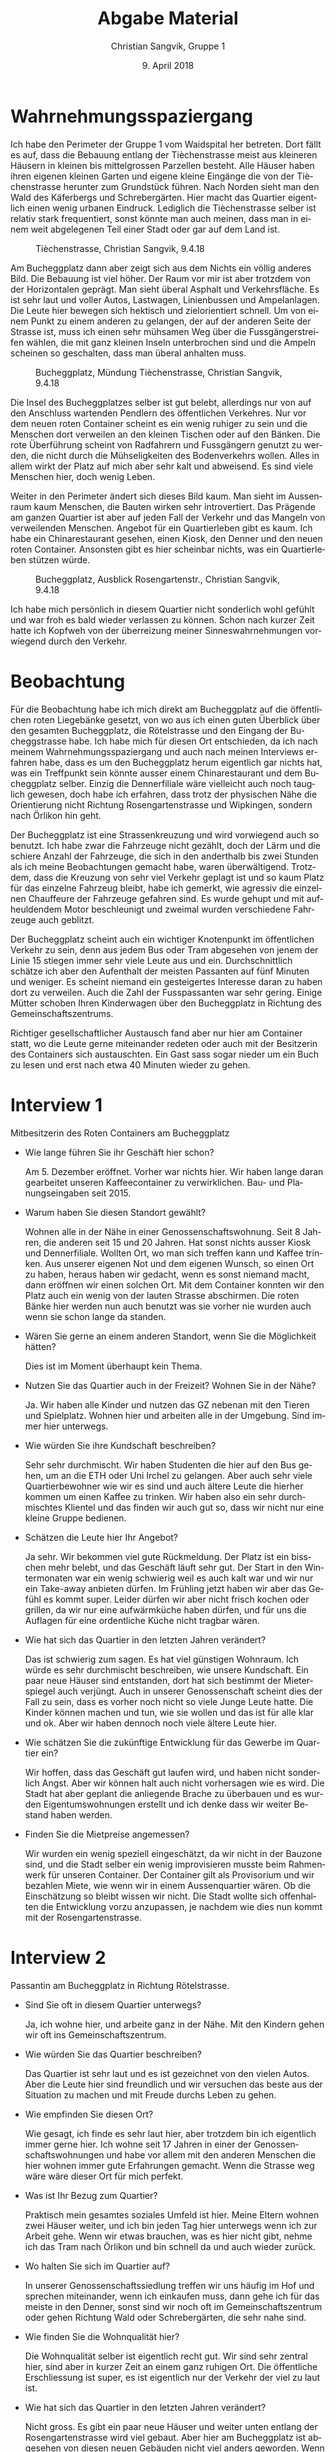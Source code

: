#+LATEX_CLASS: koma-article
#+LATEX_CLASS_OPTIONS: [a4paper,ngerman,11pt]

#+LANGUAGE: de
#+LATEX_HEADER: \usepackage{ngerman}
#+LATEX_HEADER: \usepackage{url}
#+LATEX_HEADER: \usepackage{breakurl}
#+LATEX_HEADER: \addtokomafont{disposition}{\rmfamily}

#+OPTIONS: toc:nil num:0

#+TITLE: Abgabe Material
#+AUTHOR: Christian Sangvik, Gruppe 1
#+DATE: 9. April 2018

  
* Wahrnehmungsspaziergang

  Ich habe den Perimeter der Gruppe 1 vom Waidspital her betreten. Dort fällt es
  auf, dass die Bebauung entlang der Tièchenstrasse meist aus kleineren Häusern
  in kleinen bis mittelgrossen Parzellen besteht. Alle Häuser haben ihren
  eigenen kleinen Garten und eigene kleine Eingänge die von der Tièchenstrasse
  herunter zum Grundstück führen. Nach Norden sieht man den Wald
  des Käferbergs und Schrebergärten. Hier macht das Quartier eigentlich einen
  wenig urbanen Eindruck. Lediglich die Tièchenstrasse selber ist relativ stark
  frequentiert, sonst könnte man auch meinen, dass man in einem weit abgelegenen
  Teil einer Stadt oder gar auf dem Land ist.

  #+ATTR_LATEX: :width \textwidth :placement [H]
  #+CAPTION: Tièchenstrasse, Christian Sangvik, 9.4.18
  [[file:../Bilder/DSC_0522.JPG]]

  Am Bucheggplatz dann aber zeigt sich aus dem Nichts ein völlig anderes
  Bild. Die Bebauung ist viel höher. Der Raum vor mir ist aber trotzdem von der
  Horizontalen geprägt. Man sieht überal Asphalt und Verkehrsfläche. Es ist sehr laut
  und voller Autos, Lastwagen, Linienbussen und Ampelanlagen. Die Leute hier
  bewegen sich hektisch und zielorientiert schnell. Um von einem Punkt zu einem
  anderen zu gelangen, der auf der anderen Seite der Strasse ist, muss ich einen
  sehr mühsamen Weg über die Fussgängerstreifen wählen, die mit ganz kleinen
  Inseln unterbrochen sind und die Ampeln scheinen so geschalten, dass man
  überal anhalten muss.

  #+ATTR_LATEX: :width \textwidth :placement [H]
  #+CAPTION: Bucheggplatz, Mündung Tièchenstrasse, Christian Sangvik, 9.4.18
  [[file:../Bilder/DSC_0533.JPG]]

  Die Insel des Bucheggplatzes selber ist gut belebt, allerdings nur von auf den
  Anschluss wartenden Pendlern des öffentlichen Verkehres. Nur vor dem neuen
  roten Container scheint es ein wenig ruhiger zu sein und die Menschen dort
  verweilen an den kleinen Tischen oder auf den Bänken. Die rote Überführung
  scheint von Radfahrern und Fussgängern genutzt zu werden, die nicht durch die
  Mühseligkeiten des Bodenverkehrs wollen. Alles in allem wirkt der Platz auf
  mich aber sehr kalt und abweisend. Es sind viele Menschen hier, doch wenig
  Leben.

  Weiter in den Perimeter ändert sich dieses Bild kaum. Man sieht im Aussenraum
  kaum Menschen, die Bauten wirken sehr introvertiert. Das Prägende am ganzen
  Quartier ist aber auf jeden Fall der Verkehr und das Mangeln von verweilenden
  Menschen. Angebot für ein Quartierleben gibt es kaum. Ich habe ein
  Chinarestaurant gesehen, einen Kiosk, den Denner und den neuen roten
  Container. Ansonsten gibt es hier scheinbar nichts, was ein Quartierleben
  stützen würde.

  #+ATTR_LATEX: :width \textwidth :placement [H]
  #+CAPTION: Bucheggplatz, Ausblick Rosengartenstr., Christian Sangvik, 9.4.18
  [[file:../Bilder/DSC_0555.JPG]]

  Ich habe mich persönlich in diesem Quartier nicht sonderlich wohl gefühlt und
  war froh es bald wieder verlassen zu können. Schon nach kurzer Zeit hatte ich
  Kopfweh von der überreizung meiner Sinneswahrnehmungen vorwiegend durch den
  Verkehr.
  
* Beobachtung

  Für die Beobachtung habe ich mich direkt am Bucheggplatz auf die öffentlichen
  roten Liegebänke gesetzt, von wo aus ich einen guten Überblick über den
  gesamten Bucheggplatz, die Rötelstrasse und den Eingang der Bucheggstrasse
  habe. Ich habe mich für diesen Ort entschieden, da ich nach meinem
  Wahrnehmungsspaziergang und auch nach meinen Interviews erfahren habe, dass es
  um den Bucheggplatz herum eigentlich gar nichts hat, was ein Treffpunkt sein
  könnte ausser einem Chinarestaurant und dem Bucheggplatz selber. Einzig die
  Dennerfiliale wäre vielleicht auch noch tauglich gewesen, doch habe ich
  erfahren, dass trotz der physischen Nähe die Orientierung nicht Richtung
  Rosengartenstrasse und Wipkingen, sondern nach Örlikon hin geht.

  Der Bucheggplatz ist eine Strassenkreuzung und wird vorwiegend auch so
  benutzt. Ich habe zwar die Fahrzeuge nicht gezählt, doch der Lärm und die
  schiere Anzahl der Fahrzeuge, die sich in den anderthalb bis zwei Stunden als
  ich meine Beobachtungen gemacht habe, waren überwältigend. Trotzdem, dass die
  Kreuzung von sehr viel Verkehr geplagt ist und so kaum Platz für das einzelne
  Fahrzeug bleibt, habe ich gemerkt, wie agressiv die einzelnen Chauffeure der
  Fahrzeuge gefahren sind. Es wurde gehupt und mit aufheuldendem Motor
  beschleunigt und zweimal wurden verschiedene Fahrzeuge auch geblitzt.

  Der Bucheggplatz scheint auch ein wichtiger Knotenpunkt im öffentlichen
  Verkehr zu sein, denn aus jedem Bus oder Tram abgesehen von jenem der Linie 15
  stiegen immer sehr viele Leute aus und ein. Durchschnittlich schätze ich aber
  den Aufenthalt der meisten Passanten auf fünf Minuten und weniger. Es scheint
  niemand ein gesteigertes Interesse daran zu haben dort zu verweilen. Auch die
  Zahl der Fusspassanten war sehr gering. Einige Mütter schoben Ihren
  Kinderwagen über den Bucheggplatz in Richtung des Gemeinschaftszentrums.

  Richtiger gesellschaftlicher Austausch fand aber nur hier am Container statt,
  wo die Leute gerne miteinander redeten oder auch mit der Besitzerin des
  Containers sich austauschten. Ein Gast sass sogar nieder um ein Buch zu lesen
  und erst nach etwa 40 Minuten wieder zu gehen.
  
* Interview 1

  Mitbesitzerin des Roten Containers am Bucheggplatz

  - Wie lange führen Sie ihr Geschäft hier schon?

    Am 5. Dezember eröffnet. Vorher war nichts hier. Wir haben lange daran
    gearbeitet unseren Kaffeecontainer zu verwirklichen. Bau- und
    Planungseingaben seit 2015.

  - Warum haben Sie diesen Standort gewählt?

    Wohnen alle in der Nähe in einer Genossenschaftswohnung. Seit 8 Jahren, die
    anderen seit 15 und 20 Jahren. Hat sonst nichts ausser Kiosk und
    Dennerfiliale. Wollten Ort, wo man sich treffen kann und Kaffee trinken. Aus
    unserer eigenen Not und dem eigenen Wunsch, so einen Ort zu haben, heraus
    haben wir gedacht, wenn es sonst niemand macht, dann eröffnen wir einen
    solchen Ort. Mit dem Container konnten wir den Platz auch ein wenig von der
    lauten Strasse abschirmen. Die roten Bänke hier werden nun auch benutzt was
    sie vorher nie wurden auch wenn sie schon lange da standen.

  - Wären Sie gerne an einem anderen Standort, wenn Sie die Möglichkeit hätten?

    Dies ist im Moment überhaupt kein Thema.

  - Nutzen Sie das Quartier auch in der Freizeit? Wohnen Sie in der Nähe?

    Ja. Wir haben alle Kinder und nutzen das GZ nebenan mit den Tieren und
    Spielplatz. Wohnen hier und arbeiten alle in der Umgebung. Sind immer hier
    unterwegs.

  - Wie würden Sie ihre Kundschaft beschreiben?

    Sehr sehr durchmischt. Wir haben Studenten die hier auf den Bus gehen, um an
    die ETH oder Uni Irchel zu gelangen. Aber auch sehr viele Quartierbewohner
    wie wir es sind und auch ältere Leute die hierher kommen um einen Kaffee zu
    trinken. Wir haben also ein sehr durchmischtes Klientel und das finden wir
    auch gut so, dass wir nicht nur eine kleine Gruppe bedienen.

  - Schätzen die Leute hier Ihr Angebot?

    Ja sehr. Wir bekommen viel gute Rückmeldung. Der Platz ist ein bisschen mehr
    belebt, und das Geschäft läuft sehr gut. Der Start in den Wintermonaten war
    ein wenig schwierig weil es auch kalt war und wir nur ein Take-away anbieten
    dürfen. Im Frühling jetzt haben wir aber das Gefühl es kommt super. Leider
    dürfen wir aber nicht frisch kochen oder grillen, da wir nur eine
    aufwärmküche haben dürfen, und für uns die Auflagen für eine ordentliche
    Küche nicht tragbar wären.

  - Wie hat sich das Quartier in den letzten Jahren verändert?

    Das ist schwierig zum sagen. Es hat viel günstigen Wohnraum. Ich würde es
    sehr durchmischt beschreiben, wie unsere Kundschaft. Ein paar neue Häuser
    sind entstanden, dort hat sich bestimmt der Mieterspiegel auch
    verjüngt. Auch in unserer Genossenschaft scheint dies der Fall zu sein, dass
    es vorher noch nicht so viele Junge Leute hatte. Die Kinder können machen
    und tun, wie sie wollen und das ist für alle klar und ok. Aber wir haben
    dennoch noch viele ältere Leute hier.

  - Wie schätzen Sie die zukünftige Entwicklung für das Gewerbe im Quartier ein?

    Wir hoffen, dass das Geschäft gut laufen wird, und haben nicht sonderlich
    Angst. Aber wir können halt auch nicht vorhersagen wie es wird. Die Stadt
    hat aber geplant die anliegende Brache zu überbauen und es wurden
    Eigentumswohnungen erstellt und ich denke dass wir weiter Bestand haben
    werden.

  - Finden Sie die Mietpreise angemessen?

    Wir wurden ein wenig speziell eingeschätzt, da wir nicht in der Bauzone
    sind, und die Stadt selber ein wenig improvisieren musste beim Rahmenwerk
    für unseren Container. Der Container gilt als Provisorium und wir bezahlen
    Miete, wie wenn wir in einem Aussenquartier wären. Ob die Einschätzung so
    bleibt wissen wir nicht. Die Stadt wollte sich offenhalten die Entwicklung
    vorzu anzupassen, je nachdem wie dies nun kommt mit der Rosengartenstrasse.


* Interview 2

  Passantin am Bucheggplatz in Richtung Rötelstrasse.

  - Sind Sie oft in diesem Quartier unterwegs?

    Ja, ich wohne hier, und arbeite ganz in der Nähe. Mit den Kindern gehen wir
    oft ins Gemeinschaftszentrum.

  - Wie würden Sie das Quartier beschreiben?

    Das Quartier ist sehr laut und es ist gezeichnet von den vielen Autos. Aber
    die Leute hier sind freundlich und wir versuchen das beste aus der Situation
    zu machen und mit Freude durchs Leben zu gehen.

  - Wie empfinden Sie diesen Ort?

    Wie gesagt, ich finde es sehr laut hier, aber trotzdem bin ich eigentlich
    immer gerne hier. Ich wohne seit 17 Jahren in einer der
    Genossenschaftswohnungen und habe vor allem mit den anderen Menschen die
    hier wohnen immer gute Erfahrungen gemacht. Wenn die Strasse weg wäre wäre
    dieser Ort für mich perfekt.

  - Was ist Ihr Bezug zum Quartier?

    Praktisch mein gesamtes soziales Umfeld ist hier. Meine Eltern wohnen zwei
    Häuser weiter, und ich bin jeden Tag hier unterwegs wenn ich zur Arbeit
    gehe. Wenn wir etwas brauchen, was es hier nicht gibt, nehme ich das Tram
    nach Örlikon und bin schnell da und auch wieder zurück.

  - Wo halten Sie sich im Quartier auf?

    In unserer Genossenschaftssiedlung treffen wir uns häufig im Hof und
    sprechen miteinander, wenn ich einkaufen muss, dann gehe ich für das meiste
    in den Denner, sonst sind wir noch oft im Gemeinschaftszentrum oder gehen
    Richtung Wald oder Schrebergärten, die sehr nahe sind.

  - Wie finden Sie die Wohnqualität hier?

    Die Wohnqualität selber ist eigentlich recht gut. Wir sind sehr zentral
    hier, sind aber in kurzer Zeit an einem ganz ruhigen Ort. Die öffentliche
    Erschliessung ist super, es ist eigentlich nur der Verkehr der viel zu laut
    ist.

  - Wie hat sich das Quartier in den letzten Jahren verändert?

    Nicht gross. Es gibt ein paar neue Häuser und weiter unten entlang der
    Rosengartenstrasse wird viel gebaut. Aber hier am Bucheggplatz ist abgesehen
    von diesen neuen Gebäuden nicht viel anders geworden. Wenn es so kommt, wie
    ich es ehrlichgesagt auch hoffe, dass der Privatverkehr durch den Tunnel
    geführt wird wird es nochmal ein wenig ruhiger und können an der
    Rosengartenstrasse dann auch massiv teurere Preise auffahren. Aber hier um
    den Bucheggplatz sind so viele Genossenschaftsbauten, wo wir weiterhin
    günstig wohnen können.

  - Finden Sie ihre Miete angemessen?

    Meine Miete in der Genossenschaft ist sehr angemessen. Aber ich habe auch
    eine Neubauwohnung einer Genossenschaft gesehen, die auch völlig in Ordnung
    ist.

  - Wenn Sie könnten, was würden Sie im Quartier verändern?

    Ich würde die laute Strasse wegmachen (lachend).

  - Welchen Einfluss hat die Rosengartenstrasse auf das Quartier und Ihr Leben?

    Auf den Bucheggplatz hat die Strasse vor allem den Einfluss dass es sehr
    laut ist und sehr ungemütlich. Nicht prinzipiell wegen dem öffentlichen
    Verkehr sondern schon vor Allem wegen dem Privatverkehr. Der meiste Verkehr
    ist kein Zubringer, sondern nur Durchgangsverkehr. Wir hatten

  - Gefällt es Ihnen hier zu wohnen?

    Ja eigentlich sehr. Das Quartier hat viel zu bieten, abgesehen davon dass es
    laut ist. Man ist in sehr kurzer Zeit im Wald und wir haben einen
    Schrebergarten im Waid. Ausserdem ist das GZ super und das Bad Allenmoos ist
    nur zwei Tramstationen entfernt. Wir orientieren uns mehr Richtung Örlikon
    als in Richtung Stadt. Ich wüsste nicht, warum ich in das Chaos hinunter
    sollte.

  - Ist der Bezug nach Wipkingen stark?

    Wir hatten unsere Kinder in der Krippe in Wipkingen und sind daher doch oft
    hergekommen. Ich hatte aber jedes mal Mitleid mit denjenigen die an der
    Rosengartenstrasse leben müssen. Dies sind ja meist die gesellschaftlich
    schwächer gestellten. Dies wird sich aber sicherlich ändern, wenn die
    Strasse beruhigt wird.


